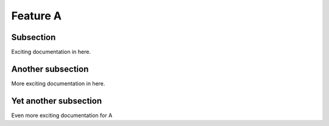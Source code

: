 

Feature A
=========

Subsection
----------

Exciting documentation in here.


Another subsection
------------------

More exciting documentation in here.

Yet another subsection
----------------------

Even more exciting documentation for A
